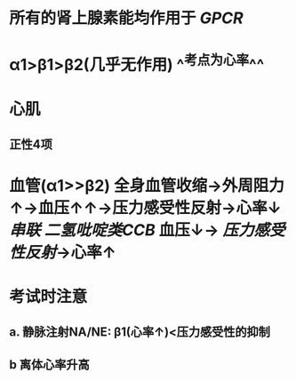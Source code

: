 #+ALIAS: NA/NE

* 所有的肾上腺素能均作用于 [[GPCR]]
* α1>β1>β2(几乎无作用) ^^考点为心率^^
* 心肌
** 正性4项
* 血管(α1>>β2) 全身血管收缩→外周阻力↑→血压↑↑→压力感受性反射→心率↓ [[串联]] [[二氢吡啶类CCB]] 血压↓→ [[压力感受性反射]]→心率↑
* 考试时注意
** a. 静脉注射NA/NE: β1(心率↑)<压力感受性的抑制
** b 离体心率升高